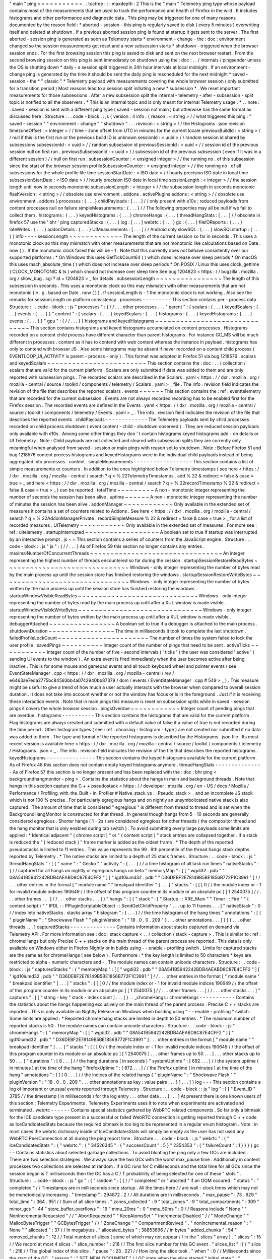 "
main
"
ping
=
=
=
=
=
=
=
=
=
=
=
.
.
toctree
:
:
:
maxdepth
:
2
This
is
the
"
main
"
Telemetry
ping
type
whose
payload
contains
most
of
the
measurements
that
are
used
to
track
the
performance
and
health
of
Firefox
in
the
wild
.
It
includes
histograms
and
other
performance
and
diagnostic
data
.
This
ping
may
be
triggered
for
one
of
many
reasons
documented
by
the
reason
field
:
*
aborted
-
session
-
this
ping
is
regularly
saved
to
disk
(
every
5
minutes
)
overwriting
itself
and
deleted
at
shutdown
.
If
a
previous
aborted
session
ping
is
found
at
startup
it
gets
sent
to
the
server
.
The
first
aborted
-
session
ping
is
generated
as
soon
as
Telemetry
starts
*
environment
-
change
-
the
:
doc
:
environment
changed
so
the
session
measurements
got
reset
and
a
new
subsession
starts
*
shutdown
-
triggered
when
the
browser
session
ends
.
For
the
first
browsing
session
this
ping
is
saved
to
disk
and
sent
on
the
next
browser
restart
.
From
the
second
browsing
session
on
this
ping
is
sent
immediately
on
shutdown
using
the
:
doc
:
.
.
/
internals
/
pingsender
unless
the
OS
is
shutting
down
*
daily
-
a
session
split
triggered
in
24h
hour
intervals
at
local
midnight
.
If
an
environment
-
change
ping
is
generated
by
the
time
it
should
be
sent
the
daily
ping
is
rescheduled
for
the
next
midnight
*
saved
-
session
-
the
*
"
classic
"
*
Telemetry
payload
with
measurements
covering
the
whole
browser
session
(
only
submitted
for
a
transition
period
)
Most
reasons
lead
to
a
session
split
initiating
a
new
*
subsession
*
.
We
reset
important
measurements
for
those
subsessions
.
After
a
new
subsession
split
the
internal
-
telemetry
-
after
-
subsession
-
split
topic
is
notified
to
all
the
observers
.
*
This
is
an
internal
topic
and
is
only
meant
for
internal
Telemetry
usage
.
*
.
.
note
:
:
saved
-
session
is
sent
with
a
different
ping
type
(
saved
-
session
not
main
)
but
otherwise
has
the
same
format
as
discussed
here
.
Structure
:
.
.
code
-
block
:
:
js
{
version
:
4
info
:
{
reason
:
<
string
>
/
/
what
triggered
this
ping
:
"
saved
-
session
"
"
environment
-
change
"
"
shutdown
"
.
.
.
revision
:
<
string
>
/
/
the
Histograms
.
json
revision
timezoneOffset
:
<
integer
>
/
/
time
-
zone
offset
from
UTC
in
minutes
for
the
current
locale
previousBuildId
:
<
string
>
/
/
null
if
this
is
the
first
run
or
the
previous
build
ID
is
unknown
sessionId
:
<
uuid
>
/
/
random
session
id
shared
by
subsessions
subsessionId
:
<
uuid
>
/
/
random
subsession
id
previousSessionId
:
<
uuid
>
/
/
session
id
of
the
previous
session
null
on
first
run
.
previousSubsessionId
:
<
uuid
>
/
/
subsession
id
of
the
previous
subsession
(
even
if
it
was
in
a
different
session
)
/
/
null
on
first
run
.
subsessionCounter
:
<
unsigned
integer
>
/
/
the
running
no
.
of
this
subsession
since
the
start
of
the
browser
session
profileSubsessionCounter
:
<
unsigned
integer
>
/
/
the
running
no
.
of
all
subsessions
for
the
whole
profile
life
time
sessionStartDate
:
<
ISO
date
>
/
/
hourly
precision
ISO
date
in
local
time
subsessionStartDate
:
<
ISO
date
>
/
/
hourly
precision
ISO
date
in
local
time
sessionLength
:
<
integer
>
/
/
the
session
length
until
now
in
seconds
monotonic
subsessionLength
:
<
integer
>
/
/
the
subsession
length
in
seconds
monotonic
flashVersion
:
<
string
>
/
/
obsolete
use
environment
.
addons
.
activePlugins
addons
:
<
string
>
/
/
obsolete
use
environment
.
addons
}
processes
:
{
.
.
.
}
childPayloads
:
[
.
.
.
]
/
/
only
present
with
e10s
;
reduced
payloads
from
content
processes
null
on
failure
simpleMeasurements
:
{
.
.
.
}
/
/
The
following
properties
may
all
be
null
if
we
fail
to
collect
them
.
histograms
:
{
.
.
.
}
keyedHistograms
:
{
.
.
.
}
chromeHangs
:
{
.
.
.
}
threadHangStats
:
[
.
.
.
]
/
/
obsolete
in
firefox
57
use
the
'
bhr
'
ping
capturedStacks
:
{
.
.
.
}
log
:
[
.
.
.
]
webrtc
:
{
.
.
.
}
gc
:
{
.
.
.
}
fileIOReports
:
{
.
.
.
}
lateWrites
:
{
.
.
.
}
addonDetails
:
{
.
.
.
}
UIMeasurements
:
[
.
.
.
]
/
/
Android
only
slowSQL
:
{
.
.
.
}
slowSQLstartup
:
{
.
.
.
}
}
info
-
-
-
-
sessionLength
~
~
~
~
~
~
~
~
~
~
~
~
~
The
length
of
the
current
session
so
far
in
seconds
.
This
uses
a
monotonic
clock
so
this
may
mismatch
with
other
measurements
that
are
not
monotonic
like
calculations
based
on
Date
.
now
(
)
.
If
the
monotonic
clock
failed
this
will
be
-
1
.
Note
that
this
currently
does
not
behave
consistently
over
our
supported
platforms
:
*
On
Windows
this
uses
GetTickCount64
(
)
which
does
increase
over
sleep
periods
*
On
macOS
this
uses
mach_absolute_time
(
)
which
does
not
increase
over
sleep
periods
*
On
POSIX
/
Linux
this
uses
clock_gettime
(
CLOCK_MONOTONIC
&
ts
)
which
should
not
increase
over
sleep
time
See
bug
1204823
<
https
:
/
/
bugzilla
.
mozilla
.
org
/
show_bug
.
cgi
?
id
=
1204823
>
_
for
details
.
subsessionLength
~
~
~
~
~
~
~
~
~
~
~
~
~
~
~
~
The
length
of
this
subsession
in
seconds
.
This
uses
a
monotonic
clock
so
this
may
mismatch
with
other
measurements
that
are
not
monotonic
(
e
.
g
.
based
on
Date
.
now
(
)
)
.
If
sessionLength
is
-
1
the
monotonic
clock
is
not
working
.
Also
see
the
remarks
for
sessionLength
on
platform
consistency
.
processes
-
-
-
-
-
-
-
-
-
This
section
contains
per
-
process
data
.
Structure
:
.
.
code
-
block
:
:
js
"
processes
"
:
{
/
/
.
.
.
other
processes
.
.
.
"
parent
"
:
{
scalars
:
{
.
.
.
}
keyedScalars
:
{
.
.
.
}
events
:
{
.
.
.
}
}
"
content
"
:
{
scalars
:
{
.
.
.
}
keyedScalars
:
{
.
.
.
}
histograms
:
{
.
.
.
}
keyedHistograms
:
{
.
.
.
}
events
:
{
.
.
.
}
}
"
gpu
"
:
{
/
/
.
.
.
}
}
histograms
and
keyedHistograms
~
~
~
~
~
~
~
~
~
~
~
~
~
~
~
~
~
~
~
~
~
~
~
~
~
~
~
~
~
~
This
section
contains
histograms
and
keyed
histograms
accumulated
on
content
processes
.
Histograms
recorded
on
a
content
child
process
have
different
character
than
parent
histograms
.
For
instance
GC_MS
will
be
much
different
in
processes
.
content
as
it
has
to
contend
with
web
content
whereas
the
instance
in
payload
.
histograms
has
only
to
contend
with
browser
JS
.
Also
some
histograms
may
be
absent
if
never
recorded
on
a
content
child
process
(
EVENTLOOP_UI_ACTIVITY
is
parent
-
process
-
only
)
.
This
format
was
adopted
in
Firefox
51
via
bug
1218576
.
scalars
and
keyedScalars
~
~
~
~
~
~
~
~
~
~
~
~
~
~
~
~
~
~
~
~
~
~
~
~
This
section
contains
the
:
doc
:
.
.
/
collection
/
scalars
that
are
valid
for
the
current
platform
.
Scalars
are
only
submitted
if
data
was
added
to
them
and
are
only
reported
with
subsession
pings
.
The
recorded
scalars
are
described
in
the
Scalars
.
yaml
<
https
:
/
/
dxr
.
mozilla
.
org
/
mozilla
-
central
/
source
/
toolkit
/
components
/
telemetry
/
Scalars
.
yaml
>
_
file
.
The
info
.
revision
field
indicates
the
revision
of
the
file
that
describes
the
reported
scalars
.
events
~
~
~
~
~
~
This
section
contains
the
:
ref
:
eventtelemetry
that
are
recorded
for
the
current
subsession
.
Events
are
not
always
recorded
recording
has
to
be
enabled
first
for
the
Firefox
session
.
The
recorded
events
are
defined
in
the
Events
.
yaml
<
https
:
/
/
dxr
.
mozilla
.
org
/
mozilla
-
central
/
source
/
toolkit
/
components
/
telemetry
/
Events
.
yaml
>
_
.
The
info
.
revision
field
indicates
the
revision
of
the
file
that
describes
the
reported
events
.
childPayloads
-
-
-
-
-
-
-
-
-
-
-
-
-
The
Telemetry
payloads
sent
by
child
processes
recorded
on
child
process
shutdown
(
event
content
-
child
-
shutdown
observed
)
.
They
are
reduced
session
payloads
only
available
with
e10s
.
Among
some
other
things
they
don
'
t
contain
histograms
keyed
histograms
add
-
on
details
or
UI
Telemetry
.
Note
:
Child
payloads
are
not
collected
and
cleared
with
subsession
splits
they
are
currently
only
meaningful
when
analysed
from
saved
-
session
or
main
pings
with
reason
set
to
shutdown
.
Note
:
Before
Firefox
51
and
bug
1218576
content
process
histograms
and
keyedHistograms
were
in
the
individual
child
payloads
instead
of
being
aggregated
into
processes
.
content
.
simpleMeasurements
-
-
-
-
-
-
-
-
-
-
-
-
-
-
-
-
-
-
This
section
contains
a
list
of
simple
measurements
or
counters
.
In
addition
to
the
ones
highlighted
below
Telemetry
timestamps
(
see
here
<
https
:
/
/
dxr
.
mozilla
.
org
/
mozilla
-
central
/
search
?
q
=
%
22TelemetryTimestamps
.
add
%
22
&
redirect
=
false
&
case
=
true
>
_
and
here
<
https
:
/
/
dxr
.
mozilla
.
org
/
mozilla
-
central
/
search
?
q
=
%
22recordTimestamp
%
22
&
redirect
=
false
&
case
=
true
>
_
)
can
be
reported
.
totalTime
~
~
~
~
~
~
~
~
~
A
non
-
monotonic
integer
representing
the
number
of
seconds
the
session
has
been
alive
.
uptime
~
~
~
~
~
~
A
non
-
monotonic
integer
representing
the
number
of
minutes
the
session
has
been
alive
.
addonManager
~
~
~
~
~
~
~
~
~
~
~
~
Only
available
in
the
extended
set
of
measures
it
contains
a
set
of
counters
related
to
Addons
.
See
here
<
https
:
/
/
dxr
.
mozilla
.
org
/
mozilla
-
central
/
search
?
q
=
%
22AddonManagerPrivate
.
recordSimpleMeasure
%
22
&
redirect
=
false
&
case
=
true
>
_
for
a
list
of
recorded
measures
.
UITelemetry
~
~
~
~
~
~
~
~
~
~
~
Only
available
in
the
extended
set
of
measures
.
For
more
see
:
ref
:
uitelemetry
.
startupInterrupted
~
~
~
~
~
~
~
~
~
~
~
~
~
~
~
~
~
~
A
boolean
set
to
true
if
startup
was
interrupted
by
an
interactive
prompt
.
js
~
~
This
section
contains
a
series
of
counters
from
the
JavaScript
engine
.
Structure
:
.
.
code
-
block
:
:
js
"
js
"
:
{
/
/
.
.
.
}
As
of
Firefox
59
this
section
no
longer
contains
any
entries
.
maximalNumberOfConcurrentThreads
~
~
~
~
~
~
~
~
~
~
~
~
~
~
~
~
~
~
~
~
~
~
~
~
~
~
~
~
~
~
~
~
An
integer
representing
the
highest
number
of
threads
encountered
so
far
during
the
session
.
startupSessionRestoreReadBytes
~
~
~
~
~
~
~
~
~
~
~
~
~
~
~
~
~
~
~
~
~
~
~
~
~
~
~
~
~
~
Windows
-
only
integer
representing
the
number
of
bytes
read
by
the
main
process
up
until
the
session
store
has
finished
restoring
the
windows
.
startupSessionRestoreWriteBytes
~
~
~
~
~
~
~
~
~
~
~
~
~
~
~
~
~
~
~
~
~
~
~
~
~
~
~
~
~
~
~
Windows
-
only
integer
representing
the
number
of
bytes
written
by
the
main
process
up
until
the
session
store
has
finished
restoring
the
windows
.
startupWindowVisibleReadBytes
~
~
~
~
~
~
~
~
~
~
~
~
~
~
~
~
~
~
~
~
~
~
~
~
~
~
~
~
~
Windows
-
only
integer
representing
the
number
of
bytes
read
by
the
main
process
up
until
after
a
XUL
window
is
made
visible
.
startupWindowVisibleWriteBytes
~
~
~
~
~
~
~
~
~
~
~
~
~
~
~
~
~
~
~
~
~
~
~
~
~
~
~
~
~
~
Windows
-
only
integer
representing
the
number
of
bytes
written
by
the
main
process
up
until
after
a
XUL
window
is
made
visible
.
debuggerAttached
~
~
~
~
~
~
~
~
~
~
~
~
~
~
~
~
A
boolean
set
to
true
if
a
debugger
is
attached
to
the
main
process
.
shutdownDuration
~
~
~
~
~
~
~
~
~
~
~
~
~
~
~
~
The
time
in
milliseconds
it
took
to
complete
the
last
shutdown
.
failedProfileLockCount
~
~
~
~
~
~
~
~
~
~
~
~
~
~
~
~
~
~
~
~
~
~
The
number
of
times
the
system
failed
to
lock
the
user
profile
.
savedPings
~
~
~
~
~
~
~
~
~
~
Integer
count
of
the
number
of
pings
that
need
to
be
sent
.
activeTicks
~
~
~
~
~
~
~
~
~
~
~
Integer
count
of
the
number
of
five
-
second
intervals
(
'
ticks
'
)
the
user
was
considered
'
active
'
(
sending
UI
events
to
the
window
)
.
An
extra
event
is
fired
immediately
when
the
user
becomes
active
after
being
inactive
.
This
is
for
some
mouse
and
gamepad
events
and
all
touch
keyboard
wheel
and
pointer
events
(
see
EventStateManager
.
cpp
<
https
:
/
/
dxr
.
mozilla
.
org
/
mozilla
-
central
/
rev
/
e6463ae7eda2775bc84593bb4a0742940bb87379
/
dom
/
events
/
EventStateManager
.
cpp
#
549
>
_
)
.
This
measure
might
be
useful
to
give
a
trend
of
how
much
a
user
actually
interacts
with
the
browser
when
compared
to
overall
session
duration
.
It
does
not
take
into
account
whether
or
not
the
window
has
focus
or
is
in
the
foreground
.
Just
if
it
is
receiving
these
interaction
events
.
Note
that
in
main
pings
this
measure
is
reset
on
subsession
splits
while
in
saved
-
session
pings
it
covers
the
whole
browser
session
.
pingsOverdue
~
~
~
~
~
~
~
~
~
~
~
~
Integer
count
of
pending
pings
that
are
overdue
.
histograms
-
-
-
-
-
-
-
-
-
-
This
section
contains
the
histograms
that
are
valid
for
the
current
platform
.
Flag
histograms
are
always
created
and
submitted
with
a
default
value
of
false
if
a
value
of
true
is
not
recorded
during
the
time
period
.
Other
histogram
types
(
see
:
ref
:
choosing
-
histogram
-
type
)
are
not
created
nor
submitted
if
no
data
was
added
to
them
.
The
type
and
format
of
the
reported
histograms
is
described
by
the
Histograms
.
json
file
.
Its
most
recent
version
is
available
here
<
https
:
/
/
dxr
.
mozilla
.
org
/
mozilla
-
central
/
source
/
toolkit
/
components
/
telemetry
/
Histograms
.
json
>
_
.
The
info
.
revision
field
indicates
the
revision
of
the
file
that
describes
the
reported
histograms
.
keyedHistograms
-
-
-
-
-
-
-
-
-
-
-
-
-
-
-
This
section
contains
the
keyed
histograms
available
for
the
current
platform
.
As
of
Firefox
48
this
section
does
not
contain
empty
keyed
histograms
anymore
.
threadHangStats
-
-
-
-
-
-
-
-
-
-
-
-
-
-
-
As
of
Firefox
57
this
section
is
no
longer
present
and
has
been
replaced
with
the
:
doc
:
bhr
ping
<
backgroundhangmonitor
-
ping
>
.
Contains
the
statistics
about
the
hangs
in
main
and
background
threads
.
Note
that
hangs
in
this
section
capture
the
C
+
+
pseudostack
<
https
:
/
/
developer
.
mozilla
.
org
/
en
-
US
/
docs
/
Mozilla
/
Performance
/
Profiling_with_the_Built
-
in_Profiler
#
Native_stack_vs
.
_Pseudo_stack
>
_
and
an
incomplete
JS
stack
which
is
not
100
%
precise
.
For
particularly
egregious
hangs
and
on
nightly
an
unsymbolicated
native
stack
is
also
captured
.
The
amount
of
time
that
is
considered
"
egregious
"
is
different
from
thread
to
thread
and
is
set
when
the
BackgroundHangMonitor
is
constructed
for
that
thread
.
In
general
though
hangs
from
5
-
10
seconds
are
generally
considered
egregious
.
Shorter
hangs
(
1
-
2s
)
are
considered
egregious
for
other
threads
(
the
compositor
thread
and
the
hang
monitor
that
is
only
enabled
during
tab
switch
)
.
To
avoid
submitting
overly
large
payloads
some
limits
are
applied
:
*
Identical
adjacent
"
(
chrome
script
)
"
or
"
(
content
script
)
"
stack
entries
are
collapsed
together
.
If
a
stack
is
reduced
the
"
(
reduced
stack
)
"
frame
marker
is
added
as
the
oldest
frame
.
*
The
depth
of
the
reported
pseudostacks
is
limited
to
11
entries
.
This
value
represents
the
99
.
9th
percentile
of
the
thread
hangs
stack
depths
reported
by
Telemetry
.
*
The
native
stacks
are
limited
to
a
depth
of
25
stack
frames
.
Structure
:
.
.
code
-
block
:
:
js
"
threadHangStats
"
:
[
{
"
name
"
:
"
Gecko
"
"
activity
"
:
{
.
.
.
}
/
/
a
time
histogram
of
all
task
run
times
"
nativeStacks
"
:
{
/
/
captured
for
all
hangs
on
nightly
or
egregious
hangs
on
beta
"
memoryMap
"
:
[
[
"
wgdi32
.
pdb
"
"
08A541B5942242BDB4AEABD8C87E4CFF2
"
]
[
"
igd10iumd32
.
pdb
"
"
D36DEBF2E78149B5BE1856B772F1C3991
"
]
/
/
.
.
.
other
entries
in
the
format
[
"
module
name
"
"
breakpad
identifier
"
]
.
.
.
]
"
stacks
"
:
[
[
[
0
/
/
the
module
index
or
-
1
for
invalid
module
indices
190649
/
/
the
offset
of
this
program
counter
in
its
module
or
an
absolute
pc
]
[
1
2540075
]
/
/
.
.
.
other
frames
.
.
.
]
/
/
.
.
.
other
stacks
.
.
.
]
}
"
hangs
"
:
[
{
"
stack
"
:
[
"
Startup
:
:
XRE_Main
"
"
Timer
:
:
Fire
"
"
(
content
script
)
"
"
IPDL
:
:
PPluginScriptableObject
:
:
SendGetChildProperty
"
.
.
.
up
to
11
frames
.
.
.
]
"
nativeStack
"
:
0
/
/
index
into
nativeStacks
.
stacks
array
"
histogram
"
:
{
.
.
.
}
/
/
the
time
histogram
of
the
hang
times
"
annotations
"
:
[
{
"
pluginName
"
:
"
Shockwave
Flash
"
"
pluginVersion
"
:
"
18
.
0
.
0
.
209
"
}
.
.
.
other
annotations
.
.
.
]
}
]
}
.
.
.
other
threads
.
.
.
]
capturedStacks
-
-
-
-
-
-
-
-
-
-
-
-
-
-
Contains
information
about
stacks
captured
on
demand
via
Telemetry
API
.
For
more
information
see
:
doc
:
stack
capture
<
.
.
/
collection
/
stack
-
capture
>
.
This
is
similar
to
:
ref
:
chromeHangs
but
only
Precise
C
+
+
stacks
on
the
main
thread
of
the
parent
process
are
reported
.
This
data
is
only
available
on
Windows
either
in
Firefox
Nightly
or
in
builds
using
-
-
enable
-
profiling
switch
.
Limits
for
captured
stacks
are
the
same
as
for
chromeHangs
(
see
below
)
.
Furthermore
:
*
the
key
length
is
limited
to
50
characters
*
keys
are
restricted
to
alpha
-
numeric
characters
and
-
.
The
module
names
can
contain
unicode
characters
.
Structure
:
.
.
code
-
block
:
:
js
"
capturedStacks
"
:
{
"
memoryMap
"
:
[
[
"
wgdi32
.
pdb
"
"
08A541B5942242BDB4AEABD8C87E4CFF2
"
]
[
"
igd10iumd32
.
pdb
"
"
D36DEBF2E78149B5BE1856B772F1C3991
"
]
/
/
.
.
.
other
entries
in
the
format
[
"
module
name
"
"
breakpad
identifier
"
]
.
.
.
]
"
stacks
"
:
[
[
[
0
/
/
the
module
index
or
-
1
for
invalid
module
indices
190649
/
/
the
offset
of
this
program
counter
in
its
module
or
an
absolute
pc
]
[
1
2540075
]
/
/
.
.
.
other
frames
.
.
.
]
/
/
.
.
.
other
stacks
.
.
.
]
"
captures
"
:
[
[
"
string
-
key
"
stack
-
index
count
]
.
.
.
]
}
.
.
_chromeHangs
:
chromeHangs
-
-
-
-
-
-
-
-
-
-
-
Contains
the
statistics
about
the
hangs
happening
exclusively
on
the
main
thread
of
the
parent
process
.
Precise
C
+
+
stacks
are
reported
.
This
is
only
available
on
Nightly
Release
on
Windows
when
building
using
"
-
-
enable
-
profiling
"
switch
.
Some
limits
are
applied
:
*
Reported
chrome
hang
stacks
are
limited
in
depth
to
50
entries
.
*
The
maximum
number
of
reported
stacks
is
50
.
The
module
names
can
contain
unicode
characters
.
Structure
:
.
.
code
-
block
:
:
js
"
chromeHangs
"
:
{
"
memoryMap
"
:
[
[
"
wgdi32
.
pdb
"
"
08A541B5942242BDB4AEABD8C87E4CFF2
"
]
[
"
igd10iumd32
.
pdb
"
"
D36DEBF2E78149B5BE1856B772F1C3991
"
]
.
.
.
other
entries
in
the
format
[
"
module
name
"
"
breakpad
identifier
"
]
.
.
.
]
"
stacks
"
:
[
[
[
0
/
/
the
module
index
or
-
1
for
invalid
module
indices
190649
/
/
the
offset
of
this
program
counter
in
its
module
or
an
absolute
pc
]
[
1
2540075
]
.
.
.
other
frames
up
to
50
.
.
.
]
.
.
.
other
stacks
up
to
50
.
.
.
]
"
durations
"
:
[
8
.
.
.
]
/
/
the
hang
durations
(
in
seconds
)
"
systemUptime
"
:
[
692
.
.
.
]
/
/
the
system
uptime
(
in
minutes
)
at
the
time
of
the
hang
"
firefoxUptime
"
:
[
672
.
.
.
]
/
/
the
Firefox
uptime
(
in
minutes
)
at
the
time
of
the
hang
"
annotations
"
:
[
[
[
0
.
.
.
]
/
/
the
indices
of
the
related
hangs
{
"
pluginName
"
:
"
Shockwave
Flash
"
"
pluginVersion
"
:
"
18
.
0
.
0
.
209
"
.
.
.
other
annotations
as
key
:
value
pairs
.
.
.
}
]
.
.
.
]
}
log
-
-
-
This
section
contains
a
log
of
important
or
unusual
events
reported
through
Telemetry
.
Structure
:
.
.
code
-
block
:
:
js
"
log
"
:
[
[
"
Event_ID
"
3785
/
/
the
timestamp
(
in
milliseconds
)
for
the
log
entry
.
.
.
other
data
.
.
.
]
.
.
.
]
At
present
there
is
one
known
users
of
this
section
:
Telemetry
Experiments
.
Telemetry
Experiments
uses
it
to
note
when
experiments
are
activated
and
terminated
.
webrtc
-
-
-
-
-
-
Contains
special
statistics
gathered
by
WebRTC
related
components
.
So
far
only
a
bitmask
for
the
ICE
candidate
type
present
in
a
successful
or
failed
WebRTC
connection
is
getting
reported
through
C
+
+
code
as
IceCandidatesStats
because
the
required
bitmask
is
too
big
to
be
represented
in
a
regular
enum
histogram
.
Note
:
in
most
cases
the
webrtc
dictionary
inside
of
IceCandidatesStats
will
simply
be
empty
as
the
user
has
not
used
any
WebRTC
PeerConnection
at
all
during
the
ping
report
time
.
Structure
:
.
.
code
-
block
:
:
js
"
webrtc
"
:
{
"
IceCandidatesStats
"
:
{
"
webrtc
"
:
{
"
34526345
"
:
{
"
successCount
"
:
5
}
"
2354353
"
:
{
"
failureCount
"
:
1
}
}
}
}
gc
-
-
Contains
statistics
about
selected
garbage
collections
.
To
avoid
bloating
the
ping
only
a
few
GCs
are
included
.
There
are
two
selection
strategies
.
We
always
save
the
two
GCs
with
the
worst
max_pause
time
.
Additionally
in
content
processes
two
collections
are
selected
at
random
.
If
a
GC
runs
for
C
milliseconds
and
the
total
time
for
all
GCs
since
the
session
began
is
T
milliseconds
then
the
GC
has
a
C
/
T
probablility
of
being
selected
for
one
of
these
"
slots
"
.
Structure
:
.
.
code
-
block
:
:
js
"
gc
"
:
{
"
random
"
:
[
{
/
/
"
completed
"
or
"
aborted
"
if
an
OOM
occured
.
"
status
"
:
"
completed
"
/
/
Timestamps
are
in
milliseconds
since
startup
.
All
the
times
here
/
/
are
wall
-
clock
times
which
may
not
be
monotonically
increasing
.
"
timestamp
"
:
294872
.
2
/
/
All
durations
are
in
milliseconds
.
"
max_pause
"
:
73
.
629
"
total_time
"
:
364
.
951
/
/
Sum
of
all
slice
times
.
"
zones_collected
"
:
9
"
total_zones
"
:
9
"
total_compartments
"
:
309
"
minor_gcs
"
:
44
"
store_buffer_overflows
"
:
19
"
mmu_20ms
"
:
0
"
mmu_50ms
"
:
0
/
/
Reasons
include
"
None
"
"
NonIncrementalRequested
"
/
/
"
AbortRequested
"
"
KeepAtomsSet
"
"
IncrementalDisabled
"
/
/
"
ModeChange
"
"
MallocBytesTrigger
"
"
GCBytesTrigger
"
/
/
"
ZoneChange
"
"
CompartmentRevived
"
.
"
nonincremental_reason
"
:
"
None
"
"
allocated
"
:
37
/
/
In
megabytes
.
"
allocated_bytes
"
:
38853696
/
/
in
bytes
"
added_chunks
"
:
54
"
removed_chunks
"
:
12
/
/
Total
number
of
slices
(
some
of
which
may
not
appear
/
/
in
the
"
slices
"
array
)
.
"
slices
"
:
15
/
/
We
record
at
most
4
slices
.
"
slice_number
"
:
218
/
/
The
first
slice
number
for
this
GC
event
.
"
slices_list
"
:
[
{
"
slice
"
:
218
/
/
The
global
index
of
this
slice
.
"
pause
"
:
23
.
221
/
/
How
long
the
slice
took
.
"
when
"
:
0
/
/
Milliseconds
since
the
start
of
the
GC
.
"
reason
"
:
"
SET_NEW_DOCUMENT
"
/
/
GC
state
when
the
slice
started
"
initial_state
"
:
"
NotActive
"
/
/
GC
state
when
the
slice
ended
"
final_state
"
:
"
Mark
"
/
/
Budget
is
either
"
Xms
"
"
work
(
Y
)
"
or
/
/
"
unlimited
"
.
"
budget
"
:
"
10ms
"
/
/
Number
of
page
faults
during
the
slice
.
"
page_faults
"
:
0
"
start_timestamp
"
:
294875
"
end_timestamp
"
:
294879
/
/
Time
taken
by
each
phase
.
There
are
at
most
65
possible
/
/
phases
but
usually
only
a
few
phases
run
in
a
given
slice
.
"
times
"
:
{
"
wait_background_thread
"
:
0
.
012
"
mark_discard_code
"
:
2
.
845
"
purge
"
:
0
.
723
"
mark
"
:
9
.
831
"
mark_roots
"
:
0
.
102
"
buffer_gray_roots
"
:
3
.
095
"
mark_cross_compartment_wrappers
"
:
0
.
039
"
mark_c_and_js_stacks
"
:
0
.
005
"
mark_runtime_wide_data
"
:
2
.
313
"
mark_embedding
"
:
0
.
117
"
mark_compartments
"
:
2
.
27
"
unmark
"
:
1
.
063
"
minor_gcs_to_evict_nursery
"
:
8
.
701
.
.
.
}
}
{
.
.
.
}
]
/
/
Sum
of
the
phase
times
across
all
slices
including
/
/
omitted
slices
.
As
before
there
are
<
=
65
possible
phases
.
"
totals
"
:
{
"
wait_background_thread
"
:
0
.
012
"
mark_discard_code
"
:
2
.
845
"
purge
"
:
0
.
723
"
mark
"
:
9
.
831
"
mark_roots
"
:
0
.
102
"
buffer_gray_roots
"
:
3
.
095
"
mark_cross_compartment_wrappers
"
:
0
.
039
"
mark_c_and_js_stacks
"
:
0
.
005
"
mark_runtime_wide_data
"
:
2
.
313
"
mark_embedding
"
:
0
.
117
"
mark_compartments
"
:
2
.
27
"
unmark
"
:
1
.
063
"
minor_gcs_to_evict_nursery
"
:
8
.
701
.
.
.
}
}
.
.
.
/
/
Up
to
four
more
selected
GCs
follow
.
]
"
worst
"
:
[
.
.
.
/
/
Same
as
above
but
the
2
worst
GCs
by
max_pause
.
]
}
fileIOReports
-
-
-
-
-
-
-
-
-
-
-
-
-
Contains
the
statistics
of
main
-
thread
I
/
O
recorded
during
the
execution
.
Only
the
I
/
O
stats
for
the
XRE
and
the
profile
directories
are
currently
reported
neither
of
them
disclosing
the
full
local
path
.
Structure
:
.
.
code
-
block
:
:
js
"
fileIOReports
"
:
{
"
{
xre
}
"
:
[
totalTime
/
/
Accumulated
duration
of
all
operations
creates
/
/
Number
of
create
/
open
operations
reads
/
/
Number
of
read
operations
writes
/
/
Number
of
write
operations
fsyncs
/
/
Number
of
fsync
operations
stats
/
/
Number
of
stat
operations
]
"
{
profile
}
"
:
[
.
.
.
]
.
.
.
}
lateWrites
-
-
-
-
-
-
-
-
-
-
This
sections
reports
writes
to
the
file
system
that
happen
during
shutdown
.
The
reported
data
contains
the
stack
and
the
file
names
of
the
loaded
libraries
at
the
time
the
writes
happened
.
The
file
names
of
the
loaded
libraries
can
contain
unicode
characters
.
Structure
:
.
.
code
-
block
:
:
js
"
lateWrites
"
:
{
"
memoryMap
"
:
[
[
"
wgdi32
.
pdb
"
"
08A541B5942242BDB4AEABD8C87E4CFF2
"
]
.
.
.
other
entries
in
the
format
[
"
module
name
"
"
breakpad
identifier
"
]
.
.
.
]
"
stacks
"
:
[
[
[
0
/
/
the
module
index
or
-
1
for
invalid
module
indices
190649
/
/
the
offset
of
this
program
counter
in
its
module
or
an
absolute
pc
]
[
1
2540075
]
.
.
.
other
frames
.
.
.
]
.
.
.
other
stacks
.
.
.
]
}
addonDetails
-
-
-
-
-
-
-
-
-
-
-
-
This
section
contains
per
add
-
on
telemetry
details
as
reported
by
each
add
-
on
provider
.
The
XPI
provider
is
the
only
one
reporting
at
the
time
of
writing
(
see
DXR
<
https
:
/
/
dxr
.
mozilla
.
org
/
mozilla
-
central
/
search
?
q
=
setTelemetryDetails
&
case
=
true
>
_
)
.
Telemetry
does
not
manipulate
or
enforce
a
specific
format
for
the
supplied
provider
'
s
data
.
Structure
:
.
.
code
-
block
:
:
js
"
addonDetails
"
:
{
"
XPI
"
:
{
"
adbhelper
mozilla
.
org
"
:
{
"
scan_items
"
:
24
"
scan_MS
"
:
3
"
location
"
:
"
app
-
profile
"
"
name
"
:
"
ADB
Helper
"
"
creator
"
:
"
Mozilla
&
Android
Open
Source
Project
"
"
startup_MS
"
:
30
}
.
.
.
}
.
.
.
}
UITelemetry
-
-
-
-
-
-
-
-
-
-
-
See
the
UITelemetry
data
format
documentation
.
slowSQL
-
-
-
-
-
-
-
This
section
contains
the
informations
about
the
slow
SQL
queries
for
both
the
main
and
other
threads
.
The
execution
of
an
SQL
statement
is
considered
slow
if
it
takes
50ms
or
more
on
the
main
thread
or
100ms
or
more
on
other
threads
.
Slow
SQL
statements
will
be
automatically
trimmed
to
1000
characters
.
This
limit
doesn
'
t
include
the
ellipsis
and
database
name
that
are
appended
at
the
end
of
the
stored
statement
.
Structure
:
.
.
code
-
block
:
:
js
"
slowSQL
"
:
{
"
mainThread
"
:
{
"
Sanitized
SQL
Statement
"
:
[
1
/
/
the
number
of
times
this
statement
was
hit
200
/
/
the
total
time
(
in
milliseconds
)
that
was
spent
on
this
statement
]
.
.
.
}
"
otherThreads
"
:
{
"
VACUUM
/
*
places
.
sqlite
*
/
"
:
[
1
330
]
.
.
.
}
}
slowSQLStartup
-
-
-
-
-
-
-
-
-
-
-
-
-
-
This
section
contains
the
slow
SQL
statements
gathered
at
startup
(
until
the
"
sessionstore
-
windows
-
restored
"
event
is
fired
)
.
The
structure
of
this
section
resembles
the
one
for
slowSQL
_
.
UIMeasurements
-
-
-
-
-
-
-
-
-
-
-
-
-
-
This
section
is
Android
-
only
and
contains
UI
specific
Telemetry
measurements
and
events
(
see
here
<
https
:
/
/
dxr
.
mozilla
.
org
/
mozilla
-
central
/
search
?
q
=
regexp
%
3AUITelemetry
.
%
28addEvent
|
startSession
|
stopSession
%
29
&
redirect
=
false
&
case
=
false
>
_
)
.
Structure
:
.
.
code
-
block
:
:
js
"
UIMeasurements
"
:
[
{
"
type
"
:
"
event
"
/
/
either
"
session
"
or
"
event
"
"
action
"
:
"
action
.
1
"
"
method
"
:
"
menu
"
"
sessions
"
:
[
]
"
timestamp
"
:
12345
"
extras
"
:
"
settings
"
}
{
"
type
"
:
"
session
"
"
name
"
:
"
awesomescreen
.
1
"
"
reason
"
:
"
commit
"
"
start
"
:
123
"
end
"
:
456
}
.
.
.
]
